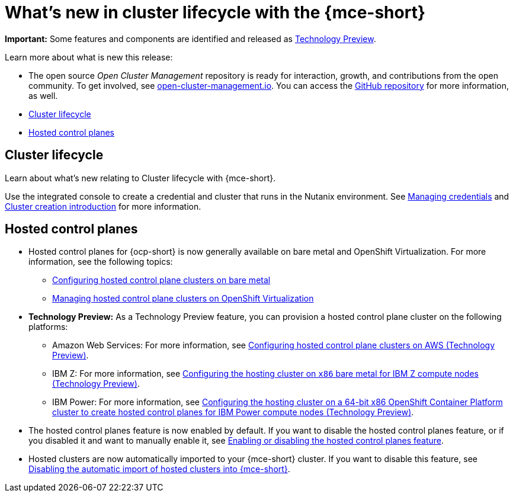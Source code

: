 [#whats-new]
= What's new in cluster lifecycle with the {mce-short}

**Important:** Some features and components are identified and released as link:https://access.redhat.com/support/offerings/techpreview[Technology Preview].

Learn more about what is new this release:

* The open source _Open Cluster Management_ repository is ready for interaction, growth, and contributions from the open community. To get involved, see link:https://open-cluster-management.io/[open-cluster-management.io]. You can access the link:https://github.com/open-cluster-management-io[GitHub repository] for more information, as well.

* <<cluster-lifecycle, Cluster lifecycle>>
* <<hosted-control-plane, Hosted control planes>>


[#cluster-lifecycle]
== Cluster lifecycle
 
Learn about what's new relating to Cluster lifecycle with {mce-short}.

Use the integrated console to create a credential and cluster that runs in the Nutanix environment. See link:../credentials/credential_intro.adoc#credentials[Managing credentials] and link:../cluster_lifecycle/create_intro.adoc#create_intro[Cluster creation introduction] for more information. 


[#hosted-control-plane]
== Hosted control planes

* Hosted control planes for {ocp-short} is now generally available on bare metal and OpenShift Virtualization. For more information, see the following topics:

** xref:../hosted_control_planes/bm_intro.adoc#configuring-hosting-service-cluster-configure-bm[Configuring hosted control plane clusters on bare metal]
** xref:../hosted_control_planes/kubevirt_intro.adoc#hosted-control-planes-manage-kubevirt[Managing hosted control plane clusters on OpenShift Virtualization]

* *Technology Preview:* As a Technology Preview feature, you can provision a hosted control plane cluster on the following platforms:

** Amazon Web Services: For more information, see xref:../hosted_control_planes/aws_intro.adoc#hosting-service-cluster-configure-aws[Configuring hosted control plane clusters on AWS (Technology Preview)].
** IBM Z: For more information, see xref:../hosted_control_planes/ibmz_intro.adoc#configuring-hosting-service-cluster-ibmz[Configuring the hosting cluster on `x86` bare metal for IBM Z compute nodes (Technology Preview)].
** IBM Power: For more information, see xref:../hosted_control_planes/ibmpower_intro.adoc#config-hosted-service-ibmpower[Configuring the hosting cluster on a 64-bit x86 OpenShift Container Platform cluster to create hosted control planes for IBM Power compute nodes (Technology Preview)].

* The hosted control planes feature is now enabled by default. If you want to disable the hosted control planes feature, or if you disabled it and want to manually enable it, see xref:../hosted_control_planes/enable_or_disable_hosted.adoc#enable-or-disable-hosted-control-planes[Enabling or disabling the hosted control planes feature].

* Hosted clusters are now automatically imported to your {mce-short} cluster. If you want to disable this feature, see xref:../hosted_control_planes/disable_auto_import.adoc#hosted-disable-auto-import[Disabling the automatic import of hosted clusters into {mce-short}].

